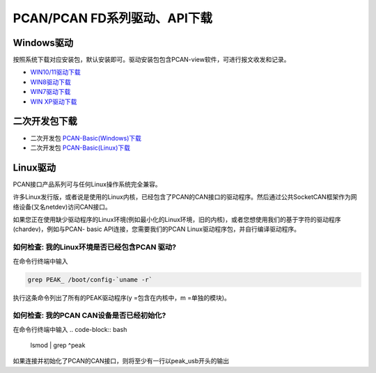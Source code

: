 PCAN/PCAN FD系列驱动、API下载
==================================================

Windows驱动
------------
按照系统下载对应安装包，默认安装即可。驱动安装包包含PCAN-view软件，可进行报文收发和记录。

- `WIN10/11驱动下载`_
- `WIN8驱动下载`_
- `WIN7驱动下载`_
- `WIN XP驱动下载`_

.. _WIN10/11驱动下载: https://www.peak-system.com/quick/DrvSetup  
.. _WIN8驱动下载: https://www.peak-system.com/fileadmin/media/files/PEAK-System_Outdated-Driver-Setup_Win81.zip
.. _WIN7驱动下载: https://www.peak-system.com/fileadmin/media/files/PEAK-System_Outdated-Driver-Setup_Win7.zip
.. _WIN XP驱动下载: https://www.peak-system.com/fileadmin/media/files/PEAK-System_Outdated-Driver-Setup_WinXP.zip

二次开发包下载
------------------------
- 二次开发包 `PCAN-Basic(Windows)下载`_
- 二次开发包 `PCAN-Basic(Linux)下载`_


.. _PCAN-Basic(Windows)下载:  https://www.peak-system.com/fileadmin/media/files/pcan-basic.zip
.. _PCAN-Basic(Linux)下载:  https://www.peak-system.com/quick/BasicLinux

Linux驱动
------------
PCAN接口产品系列可与任何Linux操作系统完全兼容。

许多Linux发行版，或者说是使用的Linux内核，已经包含了PCAN的CAN接口的驱动程序。然后通过公共SocketCAN框架作为网络设备(又名netdev)访问CAN接口。



如果您正在使用缺少驱动程序的Linux环境(例如最小化的Linux环境，旧的内核)，或者您想使用我们的基于字符的驱动程序(chardev)，例如与PCAN- basic API连接，您需要我们的PCAN Linux驱动程序包，并自行编译驱动程序。

如何检查: 我的Linux环境是否已经包含PCAN 驱动?
~~~~~~~~~~~~~~~~~~~~~~~~~~~~~~~~~~~~~~~~~~~~~~~~~~~~~~~~~~~~

在命令行终端中输入

.. code-block:: bash

    grep PEAK_ /boot/config-`uname -r`

执行这条命令列出了所有的PEAK驱动程序(y =包含在内核中，m =单独的模块)。

如何检查: 我的PCAN CAN设备是否已经初始化?
~~~~~~~~~~~~~~~~~~~~~~~~~~~~~~~~~~~~~~~~~~~~~~~~~~~~~~~~~~~~

在命令行终端中输入
.. code-block:: bash

    lsmod | grep ^peak

如果连接并初始化了PCAN的CAN接口，则将至少有一行以peak_usb开头的输出
